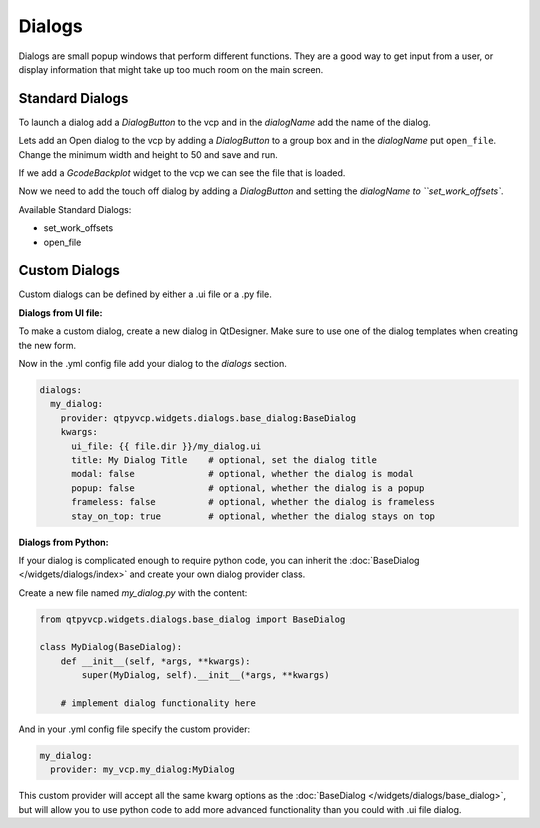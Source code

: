 =======
Dialogs
=======

Dialogs are small popup windows that perform different functions.
They are a good way to get input from a user, or display information
that might take up too much room on the main screen.


Standard Dialogs
----------------

To launch a dialog add a `DialogButton` to the vcp and in the `dialogName`
add the name of the dialog.

Lets add an Open dialog to the vcp by adding a `DialogButton` to a group box and
in the `dialogName` put ``open_file``. Change the minimum width and height to 50
and save and run.

.. image:: images/vcp1run-06.png
   :align: center
   :scale: 75 %

If we add a `GcodeBackplot` widget to the vcp we can see the file that is loaded.

.. image:: images/vcp1run-07.png
   :align: center
   :scale: 75 %

Now we need to add the touch off dialog by adding a `DialogButton` and setting
the `dialogName to ``set_work_offsets``.

.. image:: images/vcp1run-08.png
   :align: center
   :scale: 75 %


Available Standard Dialogs:

* set_work_offsets
* open_file


Custom Dialogs
--------------

Custom dialogs can be defined by either a .ui file or a .py file.

**Dialogs from UI file:**

To make a custom dialog, create a new dialog in QtDesigner. Make sure
to use one of the dialog templates when creating the new form.

Now in the .yml config file add your dialog to the `dialogs` section.

.. code-block:: yaml

    dialogs:
      my_dialog:
        provider: qtpyvcp.widgets.dialogs.base_dialog:BaseDialog
        kwargs:
          ui_file: {{ file.dir }}/my_dialog.ui
          title: My Dialog Title    # optional, set the dialog title
          modal: false              # optional, whether the dialog is modal
          popup: false              # optional, whether the dialog is a popup
          frameless: false          # optional, whether the dialog is frameless
          stay_on_top: true         # optional, whether the dialog stays on top


**Dialogs from Python:**

If your dialog is complicated enough to require python code, you can
inherit the :doc:`BaseDialog </widgets/dialogs/index>` and create
your own dialog provider class.

Create a new file named `my_dialog.py` with the content:

.. code-block:: python

    from qtpyvcp.widgets.dialogs.base_dialog import BaseDialog

    class MyDialog(BaseDialog):
        def __init__(self, *args, **kwargs):
            super(MyDialog, self).__init__(*args, **kwargs)

        # implement dialog functionality here


And in your .yml config file specify the custom provider:

.. code-block:: yaml

    my_dialog:
      provider: my_vcp.my_dialog:MyDialog


This custom provider will accept all the same kwarg options as the
:doc:`BaseDialog </widgets/dialogs/base_dialog>`, but will allow you
to use python code to add more advanced functionality than you could
with .ui file dialog.
